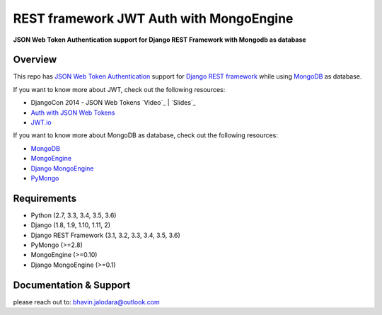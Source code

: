 REST framework JWT Auth with MongoEngine
=======================

**JSON Web Token Authentication support for Django REST Framework with Mongodb as database**

Overview
--------

This repo has `JSON Web Token Authentication`_ support for
`Django REST framework`_ while using `MongoDB`_ as database.

If you want to know more about JWT, check out the following resources:

-  DjangoCon 2014 - JSON Web Tokens `Video`_ \| `Slides`_
-  `Auth with JSON Web Tokens`_
-  `JWT.io`_

If you want to know more about MongoDB as database, check out the following resources:

-  `MongoDB`_
-  `MongoEngine`_
-  `Django MongoEngine`_
-  `PyMongo`_


Requirements
------------

-  Python (2.7, 3.3, 3.4, 3.5, 3.6)
-  Django (1.8, 1.9, 1.10, 1.11, 2)
-  Django REST Framework (3.1, 3.2, 3.3, 3.4, 3.5, 3.6)
-  PyMongo (>=2.8)
-  MongoEngine (>=0.10)
-  Django MongoEngine (>=0.1)

Documentation & Support
-----------------------

please reach out to: bhavin.jalodara@outlook.com

.. _JSON Web Token Authentication: http://tools.ietf.org/html/draft-ietf-oauth-json-web-token
.. _PyMongo: https://api.mongodb.com/python/current/
.. _MongoDB: https://www.mongodb.com/
.. _MongoEngine: https://github.com/MongoEngine/mongoengine
.. _Django MongoEngine: https://github.com/MongoEngine/django-mongoengine
.. _Django REST framework: http://django-rest-framework.org/
.. _Auth with JSON Web Tokens: http://jpadilla.com/post/73791304724/auth-with-json-web-tokens
.. _JWT.io: http://jwt.io/
.. _author: https://twitter.com/blimp

